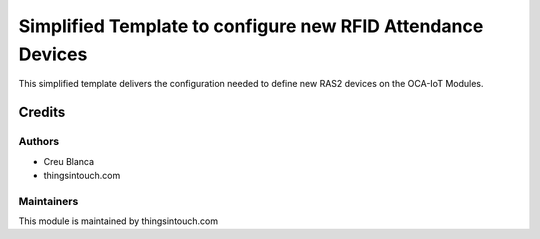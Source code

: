 ============================================================
Simplified Template to configure new RFID Attendance Devices
============================================================

This simplified template delivers the configuration needed to define new RAS2 devices on the OCA-IoT Modules.


Credits
=======

Authors
~~~~~~~

* Creu Blanca
* thingsintouch.com

Maintainers
~~~~~~~~~~~

This module is maintained by thingsintouch.com
